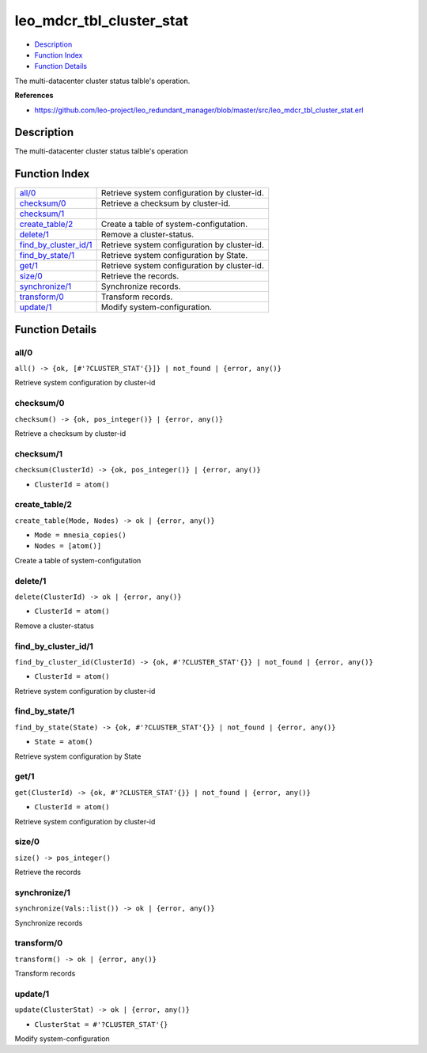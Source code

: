 leo\_mdcr\_tbl\_cluster\_stat
====================================

-  `Description <#description>`__
-  `Function Index <#index>`__
-  `Function Details <#functions>`__

The multi-datacenter cluster status talble's operation.

**References**

-  https://github.com/leo-project/leo\_redundant\_manager/blob/master/src/leo\_mdcr\_tbl\_cluster\_stat.erl

Description
-----------

The multi-datacenter cluster status talble's operation

Function Index
--------------

+-------------------------------------------------------+------------------------------------------------+
| `all/0 <#all-0>`__                                    | Retrieve system configuration by cluster-id.   |
+-------------------------------------------------------+------------------------------------------------+
| `checksum/0 <#checksum-0>`__                          | Retrieve a checksum by cluster-id.             |
+-------------------------------------------------------+------------------------------------------------+
| `checksum/1 <#checksum-1>`__                          |                                                |
+-------------------------------------------------------+------------------------------------------------+
| `create\_table/2 <#create_table-2>`__                 | Create a table of system-configutation.        |
+-------------------------------------------------------+------------------------------------------------+
| `delete/1 <#delete-1>`__                              | Remove a cluster-status.                       |
+-------------------------------------------------------+------------------------------------------------+
| `find\_by\_cluster\_id/1 <#find_by_cluster_id-1>`__   | Retrieve system configuration by cluster-id.   |
+-------------------------------------------------------+------------------------------------------------+
| `find\_by\_state/1 <#find_by_state-1>`__              | Retrieve system configuration by State.        |
+-------------------------------------------------------+------------------------------------------------+
| `get/1 <#get-1>`__                                    | Retrieve system configuration by cluster-id.   |
+-------------------------------------------------------+------------------------------------------------+
| `size/0 <#size-0>`__                                  | Retrieve the records.                          |
+-------------------------------------------------------+------------------------------------------------+
| `synchronize/1 <#synchronize-1>`__                    | Synchronize records.                           |
+-------------------------------------------------------+------------------------------------------------+
| `transform/0 <#transform-0>`__                        | Transform records.                             |
+-------------------------------------------------------+------------------------------------------------+
| `update/1 <#update-1>`__                              | Modify system-configuration.                   |
+-------------------------------------------------------+------------------------------------------------+

Function Details
----------------

all/0
~~~~~

| ``all() -> {ok, [#'?CLUSTER_STAT'{}]} | not_found | {error, any()}``

Retrieve system configuration by cluster-id

checksum/0
~~~~~~~~~~

| ``checksum() -> {ok, pos_integer()} | {error, any()}``

Retrieve a checksum by cluster-id

checksum/1
~~~~~~~~~~

``checksum(ClusterId) -> {ok, pos_integer()} | {error, any()}``

-  ``ClusterId = atom()``

create\_table/2
~~~~~~~~~~~~~~~

``create_table(Mode, Nodes) -> ok | {error, any()}``

-  ``Mode = mnesia_copies()``
-  ``Nodes = [atom()]``

Create a table of system-configutation

delete/1
~~~~~~~~

``delete(ClusterId) -> ok | {error, any()}``

-  ``ClusterId = atom()``

Remove a cluster-status

find\_by\_cluster\_id/1
~~~~~~~~~~~~~~~~~~~~~~~

``find_by_cluster_id(ClusterId) -> {ok, #'?CLUSTER_STAT'{}} | not_found | {error, any()}``

-  ``ClusterId = atom()``

Retrieve system configuration by cluster-id

find\_by\_state/1
~~~~~~~~~~~~~~~~~

``find_by_state(State) -> {ok, #'?CLUSTER_STAT'{}} | not_found | {error, any()}``

-  ``State = atom()``

Retrieve system configuration by State

get/1
~~~~~

``get(ClusterId) -> {ok, #'?CLUSTER_STAT'{}} | not_found | {error, any()}``

-  ``ClusterId = atom()``

Retrieve system configuration by cluster-id

size/0
~~~~~~

| ``size() -> pos_integer()``

Retrieve the records

synchronize/1
~~~~~~~~~~~~~

| ``synchronize(Vals::list()) -> ok | {error, any()}``

Synchronize records

transform/0
~~~~~~~~~~~

| ``transform() -> ok | {error, any()}``

Transform records

update/1
~~~~~~~~

``update(ClusterStat) -> ok | {error, any()}``

-  ``ClusterStat = #'?CLUSTER_STAT'{}``

Modify system-configuration
